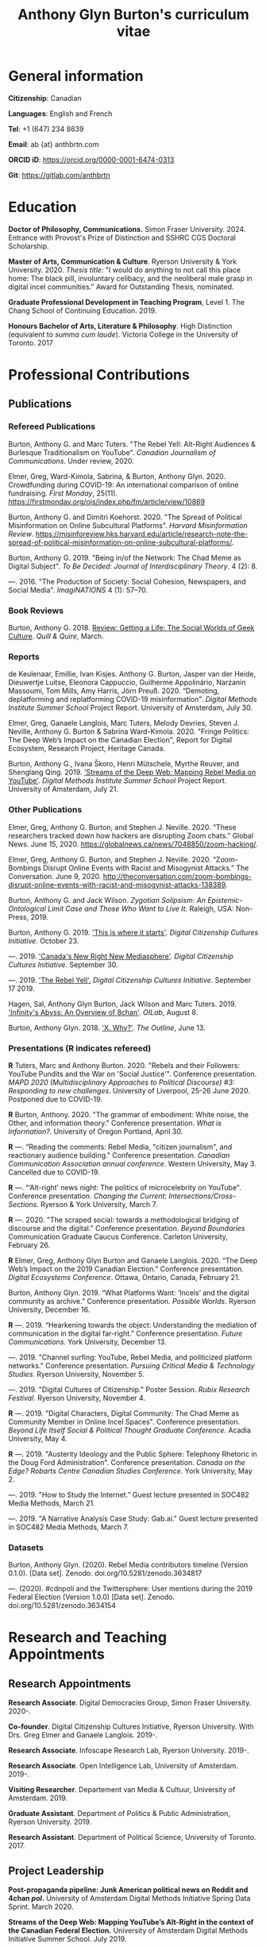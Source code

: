 #+TITLE: Anthony Glyn Burton's curriculum vitae
#+DATE:
#+author:
#+OPTIONS: toc:nil

#+HTML_HEAD: <link rel="stylesheet" type="text/css" href="style.css"/>
#+latex_class: article
#+latex_class_options: [letterpaper, 10pt, titlepage=false]
#+latex_header: \usepackage[utf8]{inputenc}
#+latex_header: \usepackage[default]{sourcesanspro}
#+latex_header: \usepackage[T1]{fontenc}
#+latex_header: \usepackage{microtype}
#+PANDOC_VARIABLES: geometry:margin=2cm
* General information
*Citizenship*: Canadian

*Languages*: English and French

*Tel*: +1 (647) 234 8639

*Email*: ab {at} anthbrtn.com

*ORCID iD*: https://orcid.org/0000-0001-6474-0313

*Git*: [[https://gitlab.com/anthbrtn]]

* Education
*Doctor of Philosophy, Communications.* Simon Fraser University. 2024.
Entrance with Provost's Prize of Distinction and SSHRC CGS Doctoral Scholarship.

*Master of Arts, Communication & Culture*. Ryerson University & York University. 2020.
/Thesis title/: "I would do anything to not call this place home: The black pill, involuntary celibacy, and the neoliberal male grasp in digital incel communities."
Award for Outstanding Thesis, nominated.

*Graduate Professional Development in Teaching Program*, Level 1. The Chang
 School of Continuing Education. 2019.

*Honours Bachelor of Arts, Literature & Philosophy*. High Distinction (equivalent to /summa cum laude/). Victoria
 College in the University of Toronto. 2017

* Professional Contributions
** Publications
*** Refereed Publications
Burton, Anthony G. and Marc Tuters. "The Rebel Yell: Alt-Right Audiences &
Burlesque Traditionalism on YouTube". /Canadian Journalism of Communications/.
Under review, 2020.

Elmer, Greg, Ward-Kimola, Sabrina, & Burton, Anthony Glyn. 2020. Crowdfunding during COVID-19: An international comparison of online fundraising. /First Monday/, 25(11). https://firstmonday.org/ojs/index.php/fm/article/view/10869

Burton, Anthony G. and Dimitri Koehorst. 2020. "The Spread of Political
Misinformation on Online Subcultural Platforms". /Harvard Misinformation
Review/. https://misinforeview.hks.harvard.edu/article/research-note-the-spread-of-political-misinformation-on-online-subcultural-platforms/.

Burton, Anthony G. 2019. "Being in/of the Network: The Chad Meme as Digital
Subject". /To Be Decided: Journal of Interdisciplinary Theory/. 4 (2): 8.

---. 2016. "The Production of Society: Social Cohesion, Newspapers,
and Social Media". /ImagiNATIONS/ 4 (1): 57--70.

*** Book Reviews
Burton, Anthony G. 2018. [[https://quillandquire.com/review/getting-a-life-the-social-worlds-of-geek-culture/][Review: Getting a Life: The Social Worlds of Geek
Culture]]. /Quill & Quire/, March.

*** Reports
de Keulenaar, Emillie, Ivan Kisjes. Anthony G. Burton, Jasper van der Heide, Dieuwertje Luitse, Eleonora Cappuccio, Guilherme Appolinário, Narzanin Massoumi, Tom Mills, Amy Harris, Jörn Preuß. 2020. “Demoting, deplatforming and replatforming COVID-19 misinformation". /Digital Methods Institute Summer School/ Project Report. University of Amsterdam, July 30.


Elmer, Greg, Ganaele Langlois, Marc Tuters, Melody Devries, Steven J. Neville, Anthony G. Burton & Sabrina
Ward-Kimola. 2020. "Fringe Politics: The Deep Web’s Impact on the Canadian
Election", Report for Digital Ecosystem, Research Project, Heritage Canada.

Burton, Anthony G., Ivana Škoro, Henri Mütschele, Myrthe Reuver, and Shenglang Qing. 2019. [[https://wiki.digitalmethods.net/Dmi/SummerSchool2019StreamsoftheDeepWeb]['Streams of the Deep Web: Mapping Rebel Media on YouTube']]. /Digital Methods Institute Summer School/ Project Report. University of Amsterdam, July 21.

*** Other Publications
Elmer, Greg, Anthony G. Burton, and Stephen J. Neville. 2020. “These researchers tracked down how hackers are disrupting Zoom chats.” Global News. June 15, 2020. https://globalnews.ca/news/7048850/zoom-hacking/.

Elmer, Greg, Anthony G. Burton, and Stephen J. Neville. 2020. “Zoom-Bombings Disrupt Online Events with Racist and Misogynist Attacks.” The Conversation. June 9, 2020. http://theconversation.com/zoom-bombings-disrupt-online-events-with-racist-and-misogynist-attacks-138389.

Burton, Anthony G. and Jack Wilson. /Zygotian Solipsism: An Epistemic-Ontological Limit Case and Those Who Want to Live It./ Raleigh, USA: Non-Press, 2019.

Burton, Anthony G. 2019. [[https://dcc.infoscapelab.ca/projects/ecosys/this-is-where-it-starts]['This is where it starts']]. /Digital Citizenship Cultures
Initiative/. October 23.

---. 2019. [[https://dcc.infoscapelab.ca/projects/ecosystem/new-right-new-mediasphere/]['Canada's New Right New Mediasphere']]. /Digital Citizenship Cultures Initiative/. September 30.

---. 2019. [[https://dcc.infoscapelab.ca/projects/ecosystem/the-rebel-yell/]['The Rebel Yell'.]] /Digital Citizenship Cultures Initiative/. September 17 2019.

Hagen, Sal, Anthony Glyn Burton, Jack Wilson and Marc Tuters. 2019. [[https://oilab.eu/infinitys-abyss-an-overview-of-8chan/.]['Infinity's Abyss: An Overview of 8chan']]. /OILab/, August 8.

Burton, Anthony Glyn. 2018. [[https://theoutline.com/post/4919/x-why-does-tech-love-the-letter-x]['X. Why?']]. /The Outline/, June 13.

*** Presentations (*R* indicates refereed)

    *R* Tuters, Marc and Anthony Burton. 2020.  "Rebels and their Followers: YouTube Pundits and the War on 'Social Justice'". Conference presentation. /MAPD 2020 (Multidisciplinary Approaches to Political Discourse) #3: Responding to new challenges/. University of Liverpool, 25-26 June 2020. Postponed due to COVID-19.

    *R* Burton, Anthony. 2020. "The grammar of embodiment: White noise, the Other, and information theory." Conference presentation. /What is Information?/. University of Oregon Portland, April 30.

    *R* ---.  “Reading the comments: Rebel Media, "citizen journalism", and reactionary audience building."  Conference presentation. /Canadian Communication Association annual conference/. Western University, May 3. Cancelled due to COVID-19.

    *R* ---. "’Alt-right’ news night: The politics of microcelebrity on YouTube". Conference presentation. /Changing the Current: Intersections/Cross-Sections/. Ryerson & York University, March 7.

    *R* ---. 2020. "The scraped social: towards a methodological bridging of discourse and the digital." Conference presentation. /Beyond Boundaries/ Communication Graduate Caucus Conference. Carleton University, February 26.

    *R* Elmer, Greg, Anthony Glyn Burton and Ganaele Langlois. 2020. “The Deep Web’s Impact on the 2019 Canadian Election.” Conference presentation. /Digital Ecosystems Conference/. Ottawa, Ontario, Canada, February 21.

    Burton, Anthony Glyn. 2019. “What Platforms Want: ‘Incels’ and the digital community as archive.” Conference presentation. /Possible Worlds/. Ryerson University, December 16.

    *R* ---. 2019. “Hearkening towards the object: Understanding the mediation of communication in the digital far-right.” Conference presentation. /Future Communications./ York University, December 13.

    ---. 2019. "Channel surfing: YouTube, Rebel Media, and politicized platform networks." Conference presentation. /Pursuing Critical Media & Technology Studies./ Ryerson University, November 5.

    ---. 2019. "Digital Cultures of Citizenship." Poster Session. /Rubix Research Festival/. Ryerson University, November 4.

    *R* ---. 2019. "Digital Characters, Digital Community: The Chad Meme as Community Member in Online Incel Spaces". Conference presentation. /Beyond Life Itself Social & Political Thought Graduate Conference./ Acadia University, May 4.

    *R* ---. 2019. "Austerity Ideology and the Public Sphere: Telephony Rhetoric in the Doug Ford Administration". Conference presentation. /Canada on the Edge? Robarts Centre Canadian Studies Conference./ York University, May 2.

    ---. 2019. "How to Study the Internet.” Guest lecture presented in SOC482 Media Methods, March 21.

    ---. 2019. "A Narrative Analysis Case Study: Gab.ai." Guest lecture presented in SOC482 Media Methods, March 7.

*** Datasets
Burton, Anthony Glyn. (2020). Rebel Media contributors timeline (Version 0.1.0). [Data set]. Zenodo. doi.org/10.5281/zenodo.3634817

---. (2020). #cdnpoli and the Twittersphere: User mentions during the 2019 Federal Election (Version 1.0.0) [Data set]. Zenodo. doi.org/10.5281/zenodo.3634154

* Research and Teaching Appointments
** Research Appointments
*Research Associate*. Digital Democracies Group, Simon Fraser University. 2020-.

*Co-founder*. Digital Citizenship Cultures Initiative, Ryerson University. With Drs. Greg Elmer and Ganaele Langlois. 2019-.

*Research Associate*. Infoscape Research Lab, Ryerson University. 2019-.

*Research Associate*. Open Intelligence Lab, University of Amsterdam. 2019-.

*Visiting Researcher*. Departement van Media & Cultuur, University of Amsterdam. 2019.

*Graduate Assistant*. Department of Politics & Public Administration, Ryerson University. 2019.

*Research Assistant*. Department of Political Science, University of Toronto. 2017.

** Project Leadership
*Post-propaganda pipeline: Junk American political news on Reddit and 4chan /pol/.* University of Amsterdam Digital Methods Initiative Spring Data Sprint. March 2020.

*Streams of the Deep Web: Mapping YouTube’s Alt-Right in the context of the Canadian Federal Election.* University of Amsterdam Digital Methods Initiative Summer School. July 2019.
** Teaching Assistantships
*CC8849 Selected Topics in PinP: Digital Methods*. Joint Program in Communication & Culture, Ryerson & York University. 2019.

*SOC482 Media Methods*. Sociology Department, Ryerson University. 2019.

** Extracurricular Teaching
*Founder & Program Lead*. Editorial Assistant Education Program. The Strand, Victoria College's Student Newspaper. 2016.

* Software Development

*gofindme*. A python-based web scraper for gofundme.com campaigns. Tracks campaign information, donations, and comments. Source code available at [[https://gitlab.com/anthbrtn/gofindme]].

*company-zetteltags*. Allows for the automatic completion of tags when using the [[https://writingcooperative.com/zettelkasten-how-one-german-scholar-was-so-freakishly-productive-997e4e0ca125][Zettelkasten]] knowledge capture method. Specifically, =company-zetteltags= is built as a backend to the =company-mode= autocompletion framework and plugs into the [[https://github.com/EFLS/zetteldeft][zetteldeft]] software library for =GNU-Emacs=. Source code available at [[https://gitlab.com/anthbrtn/company-zetteltags/]].

*PyWarcSer*. Tool to download all publicly-accessible pages of webforums built using the XenForo webforum software, convert into a =.warc=-formatted website archive file, and insert into a SQL database for statistical analysis. Written in Python. Source code availability pending.

*Digital Methods Toolkit*. An evolving list of resources to perform digital methods research. Available at https://anthbrtn.com/digital-methods.html.

*fzf-menus*. A set of small menu widgets to connect to wifi and bluetooth using junegunn’s [[https://github.com/junegunn/fzf][fuzzy file finder]]. Source code available at [[https://gitlab.com/anthbrtn/fzf-menus]].

*Digital Citizenship Cultures Initiative website*. Website accompanying the Digital
Citizenship Cultures research group at Ryerson University's Infoscape Lab.
Founded initiative with Drs. Greg Elmer and Ganaele Langlois. Website available at [[https://dcc.infoscapelab.ca]].

*“The Hall of Boomer Nihilism”*. Three-monitor installation, live feed of images
from the PatriotsSoapBox Discord server coded in Python using the Discord API. Source code available at [[https://gitlab.com/anthbrtn/boomer-hall-of-nihilism]].

*Commentariat colour scheme*. A colour scheme for text editing in Markdown.
Originally designed for [[https://atom.io/themes/commentariat][Atom]], it is easily portable to other apps such as the
terminal emulator [[https://github.com/anthbrtn/commentariat-tilix][Tilix]]. The repository also contains a detailed tutorial on how to set up a markdown-based writing workflow in Atom. Source code available at [[https://gitlab.com/anthbrtn/commentariat]].

* Media Interviews
Interview about misinformation news in Canadian “new right new media”.  Do Couto, Sarah. August 2 2020. ’Fullish Disclosure.’ /Ryerson Review of Journalism/. https://rrj.ca/fullish-disclosure/

Interview about the proliferation of Zoombombing during COVID-19 self-quarantine. Sobocan, Cathy. 29 June 2020. 106.5 ELMNT FM.

Consultation about COVID-related misinformation and alternative digital platforms. Bellemare, Andrea, Katie Nicholson, and Jason Ho. 21 May 2020. ’How a debunked COVID-19 video kept spreading after Facebook and YouTube took it down.’ /CBC News/. https://www.cbc.ca/news/technology/alt-tech-platforms-resurface-plandemic-1.5577013

Discussion about fake news and Canada’s new right new media on the Ryerson
Review of Journalism’s /Pull Quotes/ podcast. Fraser, Ashley, and Tanja Saric. 7
November 2019. ‘Pull Quotes Season Three, Episode Two: How Media Professionals
Adapt to Challenging Misinformation’. /Pull Quotes/.
https://rrj.ca/pull-quotes-season-three-episode-1-2/.

* Research Support
** External Research Grants
/Digital Disinformation and Citizenship Network./ 2020-2021. Budget: $350,000.
Collaborator. Heritage Department, Government of Canada. Principal Investigator: Greg Elmer (Ryerson). Co-PIs: Wendy Chun (SFU), Fenwick
McKelvey (Concordia), Ahmed Al-Rawi (SFU), and Ganaele Langlois (York).

/The Dark Web’s impact on the 2019 Canadian Federal Election/. 2019-2020. Budget: $50,000.
Co-Principal Investigator. Heritage Department, Government of Canada. Principal Investigator: Greg Elmer (Ryerson). Co-Principal Investigator: Marc
Tuters (University of Amsterdam).

* Awards and Honours
*Ryerson University Thesis Gold Medal*. Nomination. Ryerson Unviersity Faculty of Arts. 2020.

*Social Sciences and Humanites Research Council of Canada Joseph Armand-Bombardier Doctoral Fellowship.* Federal. 2020-2023.

*Social Sciences and Humanities Research Council of Canada Graduate Masters
Scholarship*. Federal. 2019-2020.

*Public Scholar*. Ryerson University Faculty of Arts. 2019-2020.

*Ontario Graduate Scholarship*. Provincial. 2019-2020. (Declined).

*Ryerson Graduate Fellowship*. Program. 2018-2020. (Declined for 2019-2020).

*Mitacs Globalink Research Award*. Project: "Streams of the deep web: Mapping YouTube's alt-right in the
Canadian Election". 2019.

*Silver V Award for Outstanding Campus Contribution*. Victoria College in the University of Toronto. 2017.

*Secor Essay Prize in Renaissance Studies*. “Veronica Franco’s Epistolary Self-Construction”. 2016.

* Contributions to the Profession
** Service to Research
   Panel chair, /Intersections/Cross-Sections/ Graduate Conference,
   Ryerson/York University. March 15 2020.

   Panel chair, /Future Communications/ Graduate Conference, York University.
   December 13 2019.

   Panel chair, /Intersections/Cross-Sections/ Graduate Conference,
   Ryerson/York University. February 4 2019.

** Service to the University
   MA Executive Representative. Communication & Culture Graduate Students'
   Association. 2018-2020.
